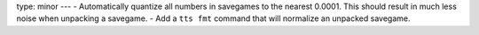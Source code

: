type: minor
---
- Automatically quantize all numbers in savegames to the nearest 0.0001. This should result in much less noise when unpacking a savegame.
- Add a ``tts fmt`` command that will normalize an unpacked savegame.
